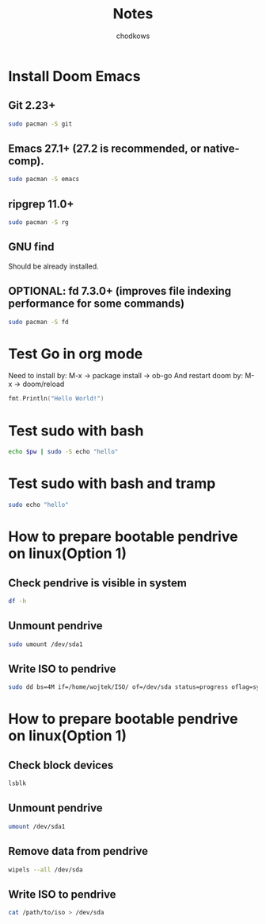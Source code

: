 #+TITLE: Notes
#+AUTHOR: chodkows
#+OPTIONS: toc:2

* Install Doom Emacs
**  Git 2.23+
#+begin_src bash
sudo pacman -S git
#+end_src
**  Emacs 27.1+ (27.2 is recommended, or native-comp).
#+begin_src bash
sudo pacman -S emacs
#+end_src
**  ripgrep 11.0+
#+begin_src bash
sudo pacman -S rg
#+end_src
**  GNU find
Should be already installed.
**  OPTIONAL: fd 7.3.0+ (improves file indexing performance for some commands)
#+begin_src bash
sudo pacman -S fd
#+end_src

* Test Go in org mode
Need to install by: M-x -> package install -> ob-go
And restart doom by: M-x -> doom/reload
#+begin_src go :imports "fmt"
fmt.Println("Hello World!")
#+end_src

#+RESULTS:
: Hello World!

* Test sudo with bash
#+begin_src bash :var pw=(read-passwd "Password: ")
echo $pw | sudo -S echo "hello"
#+end_src

#+RESULTS:
: hello

* Test sudo with bash and tramp
#+begin_src bash :dir /sudo::
sudo echo "hello"
#+end_src

#+RESULTS:
: hello

* How to prepare bootable pendrive on linux(Option 1)
** Check pendrive is visible in system
#+begin_src bash
df -h
#+end_src

#+RESULTS:
| Filesystem                | Size | Used | Avail | Use% | Mounted                   | on |
| tmpfs                     | 763M | 2,0M | 761M  |   1% | /run                      |    |
| /dev/mapper/vgubuntu-root | 467G | 149G | 294G  |  34% | /                         |    |
| tmpfs                     | 3,8G | 0    | 3,8G  |   0% | /dev/shm                  |    |
| tmpfs                     | 5,0M | 4,0K | 5,0M  |   1% | /run/lock                 |    |
| /dev/nvme0n1p2            | 704M | 171M | 482M  |  27% | /boot                     |    |
| /dev/nvme0n1p1            | 511M | 73M  | 439M  |  15% | /boot/efi                 |    |
| tmpfs                     | 763M | 124K | 763M  |   1% | /run/user/1000            |    |
| /dev/sda1                 | 760M | 760M | 0     | 100% | /media/wojtek/ARCH_202111 |    |

** Unmount pendrive
#+begin_src bash :dir /sudo::
sudo umount /dev/sda1
#+end_src

** Write ISO to pendrive
#+begin_src bash :dir /sudo::
sudo dd bs=4M if=/home/wojtek/ISO/ of=/dev/sda status=progress oflag=sync
#+end_src

* How to prepare bootable pendrive on linux(Option 1)
** Check block devices
#+begin_src bash
lsblk
#+end_src

#+RESULTS:
| NAME              | MAJ:MIN | RM | SIZE   | RO | TYPE  | MOUNTPOINT                   |
| loop0             |     7:0 |  0 | 99,3M  |  1 | loop  | /snap/core/11743             |
| loop1             |     7:1 |  0 | 4K     |  1 | loop  | /snap/bare/5                 |
| loop2             |     7:2 |  0 | 61,9M  |  1 | loop  | /snap/core20/1270            |
| loop3             |     7:3 |  0 | 61,8M  |  1 | loop  | /snap/core20/1242            |
| loop4             |     7:4 |  0 | 99,4M  |  1 | loop  | /snap/core/11993             |
| loop5             |     7:5 |  0 | 168,6M |  1 | loop  | /snap/emacs/1300             |
| loop6             |     7:6 |  0 | 55,5M  |  1 | loop  | /snap/core18/2253            |
| loop7             |     7:7 |  0 | 242,3M |  1 | loop  | /snap/gnome-3-38-2004/76     |
| loop8             |     7:8 |  0 | 168,6M |  1 | loop  | /snap/emacs/1343             |
| loop9             |     7:9 |  0 | 247,9M |  1 | loop  | /snap/gnome-3-38-2004/87     |
| loop10            |    7:10 |  0 | 65,2M  |  1 | loop  | /snap/gtk-common-themes/1519 |
| loop11            |    7:11 |  0 | 54,2M  |  1 | loop  | /snap/snap-store/558         |
| loop12            |    7:12 |  0 | 154,6M |  1 | loop  | /snap/firefox/886            |
| loop13            |    7:13 |  0 | 9,1M   |  1 | loop  | /snap/k9s/151                |
| loop14            |    7:14 |  0 | 219M   |  1 | loop  | /snap/gnome-3-34-1804/77     |
| loop15            |    7:15 |  0 | 55,5M  |  1 | loop  | /snap/core18/2284            |
| loop16            |    7:16 |  0 | 51M    |  1 | loop  | /snap/snap-store/547         |
| loop17            |    7:17 |  0 | 219M   |  1 | loop  | /snap/gnome-3-34-1804/72     |
| loop18            |    7:18 |  0 | 153M   |  1 | loop  | /snap/firefox/777            |
| sda               |     8:0 |  1 | 7,2G   |  0 | disk  |                              |
| ├─sda1            |     8:1 |  1 | 760M   |  0 | part  | /media/wojtek/ARCH_202111    |
| └─sda2            |     8:2 |  1 | 86M    |  0 | part  |                              |
| nvme0n1           |   259:0 |  0 | 476,9G |  0 | disk  |                              |
| ├─nvme0n1p1       |   259:2 |  0 | 512M   |  0 | part  | /boot/efi                    |
| ├─nvme0n1p2       |   259:3 |  0 | 732M   |  0 | part  | /boot                        |
| └─nvme0n1p3       |   259:4 |  0 | 475,7G |  0 | part  |                              |
| └─nvme0n1p3_crypt |   253:0 |  0 | 475,7G |  0 | crypt |                              |
| ├─vgubuntu-root   |   253:1 |  0 | 474,8G |  0 | lvm   | /                            |
| └─vgubuntu-swap_1 |   253:2 |  0 | 980M   |  0 | lvm   | [SWAP]                       |
| nvme1n1           |   259:1 |  0 | 232,9G |  0 | disk  |                              |
| ├─nvme1n1p1       |   259:5 |  0 | 512M   |  0 | part  |                              |
| └─nvme1n1p2       |   259:6 |  0 | 232,4G |  0 | part  |                              |

** Unmount pendrive
#+begin_src bash
umount /dev/sda1
#+end_src

** Remove data from pendrive
#+begin_src bash
wipels --all /dev/sda
#+end_src

** Write ISO to pendrive
#+begin_src bash
cat /path/to/iso > /dev/sda
#+end_src
